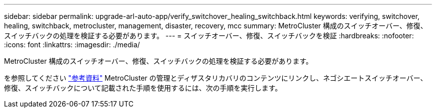 ---
sidebar: sidebar 
permalink: upgrade-arl-auto-app/verify_switchover_healing_switchback.html 
keywords: verifying, switchover, healing, switchback, metrocluster, management, disaster, recovery, mcc 
summary: MetroCluster 構成のスイッチオーバー、修復、スイッチバックの処理を検証する必要があります。 
---
= スイッチオーバー、修復、スイッチバックを検証
:hardbreaks:
:nofooter: 
:icons: font
:linkattrs: 
:imagesdir: ./media/


[role="lead"]
MetroCluster 構成のスイッチオーバー、修復、スイッチバックの処理を検証する必要があります。

を参照してください link:other_references.html["参考資料"] MetroCluster の管理とディザスタリカバリのコンテンツにリンクし、ネゴシエートスイッチオーバー、修復、スイッチバックについて記載された手順を使用するには、次の手順を実行します。
